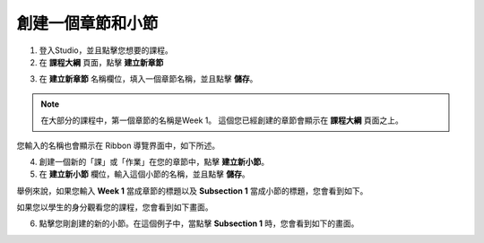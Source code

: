 
***************
創建一個章節和小節
***************


1. 登入Studio，並且點擊您想要的課程。


2. 在 **課程大綱** 頁面，點擊 **建立新章節**

.. image:: Images/image039.png  
 :width: 800


3. 在 **建立新章節** 名稱欄位，填入一個章節名稱，並且點擊 **儲存**。 

.. note::
	
	在大部分的課程中，第一個章節的名稱是Week 1。
	這個您已經創建的章節會顯示在 **課程大綱** 頁面之上。

.. image:: Images/image041.png  
 :width: 800


您輸入的名稱也會顯示在 Ribbon 導覽界面中，如下所述。


.. image:: Images/image043.png  
 :width: 800


4. 創建一個新的「課」或「作業」在您的章節中，點擊 **建立新小節**。


5. 在 **建立新小節** 欄位，輸入這個小節的名稱，並且點擊 **儲存**。

舉例來說，如果您輸入 **Week 1** 當成章節的標題以及 **Subsection 1** 當成小節的標題，您會看到如下。


.. image:: Images/image045.png  
 :width: 800


如果您以學生的身分觀看您的課程，您會看到如下畫面。


.. image:: Images/image047.png  
 :width: 800


6. 點擊您剛創建的新的小節。在這個例子中，當點擊 **Subsection 1** 時，您會看到如下的畫面。


.. image:: Images/image049.png  
 :width: 800

